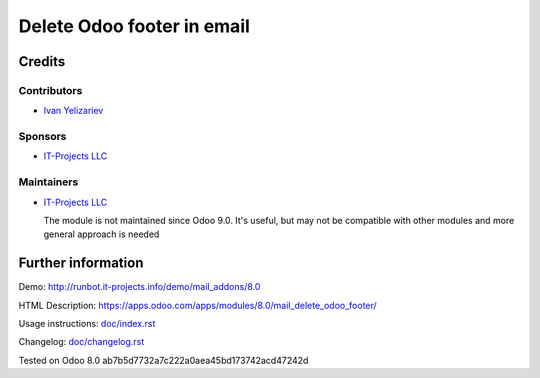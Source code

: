 =============================
 Delete Odoo footer in email
=============================

Credits
=======

Contributors
------------
* `Ivan Yelizariev <https://it-projects.info/team/yelizariev>`__

Sponsors
--------
* `IT-Projects LLC <https://it-projects.info>`__

Maintainers
-----------
* `IT-Projects LLC <https://it-projects.info>`__

  The module is not maintained since Odoo 9.0. It's useful, but may not be compatible with other modules and more general approach is needed

Further information
===================

Demo: http://runbot.it-projects.info/demo/mail_addons/8.0

HTML Description: https://apps.odoo.com/apps/modules/8.0/mail_delete_odoo_footer/

Usage instructions: `<doc/index.rst>`_

Changelog: `<doc/changelog.rst>`_

Tested on Odoo 8.0 ab7b5d7732a7c222a0aea45bd173742acd47242d
